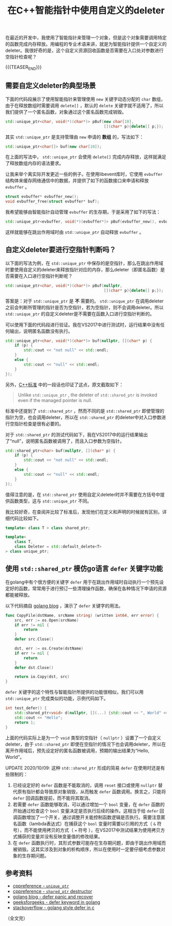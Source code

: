 #+BEGIN_COMMENT
.. title: 在C++智能指针中使用自定义的deleter
.. slug: self-defined-deleter-in-cpp-smart-pointer
.. date: 2020-06-11 13:37:16 UTC+08:00
.. updated: 2020-10-08 10:21:16 UTC+08:00
.. tags: cpp, smart pointer, deleter, defer
.. category: cpp
.. link:
.. description:
.. type: text
/.. status: draft
#+END_COMMENT
#+OPTIONS: num:nil

#+TITLE: 在C++智能指针中使用自定义的deleter

在最近的开发中，我使用了智能指针来管理一个对象，但是这个对象需要调用特定的函数完成内存释放。用编程的专业术语来讲，就是为智能指针提供一个自定义的deleter。我很好奇的是，这个自定义资源回收函数是否需要在入口处对参数进行空指针检查呢？

{{{TEASER_END}}}

** 需要自定义deleter的典型场景

下面的代码段展示了使用智能指针来管理使用 ~new~ 关键字动态分配的 ~char~ 数组，由于在释放数组时需要调用 ~delete[]~ ，默认的 ~delete~ 关键字就不适用了，所以我们提供了一个匿名函数，对象通过这个匿名函数完成销毁。

#+BEGIN_SRC cpp
std::unique_ptr<char, void(*)(char*)> pBuf(new char[10],
                                           [](char* p){delete[] p;});
#+END_SRC

其实 ~std::unique_ptr~ 是支持管理由 ~new~ 申请的 *数组* 的，写法如下：

#+BEGIN_SRC cpp
std::unique_ptr<char[]> buf(new char[10]);
#+END_SRC

在上面的写法中， ~std::unique_ptr~ 会使用 ~delete[]~ 完成内存释放，这样就满足了释放数组内存的语法要求。


让我来举个离实际开发更近一些的例子。在使用libevent库时，它使用 ~evbuffer~ 结构体来缓存网络通信中的数据，并提供了如下的函数接口来申请和释放 ~evbuffer~ 。

#+BEGIN_SRC c
struct evbuffer* evbuffer_new();
void evbuffer_free(struct evbuffer* buf);
#+END_SRC

我希望能够由智能指针自动管理 ~evbuffer~ 的生存期，于是采用了如下的写法：

#+BEGIN_SRC cpp
std::unique_ptr<evbuffer, void(*)(evbuffer*)> pBuf(evbuffer_new(), evbuffer_free);
#+END_SRC

这样就能够在跳出作用域时由 ~std::unique_ptr~ 自动释放 ~evbuffer~ 。


** 自定义deleter要进行空指针判断吗？

以下面的写法为例，在 ~std::unique_ptr~ 中保存的是空指针，那么在跳出作用域时要使用自定义的deleter来释放指针对应的内存，那么deleter（即匿名函数）是否需要在入口进行空指针判断呢？

#+BEGIN_SRC cpp
std::unique_ptr<char, void(*)(char*)> pBuf(nullptr,
                                           [](char* p){delete[] p;});
#+END_SRC

答案是：对于 ~std::unique_ptr~ 是 *不* 需要的。 ~std::unique_ptr~ 在调用deleter之前会判断所管理的指针是否为空指针，若为空指针，则不会调用deleter。所以 ~std::unique_ptr~ 的自定义deleter是不需要在函数入口进行空指针判断的。

可以使用下面的代码段进行验证。我在VS2017中进行测试时，运行结果中没有任何输出，说明匿名函数没有执行。

#+BEGIN_SRC cpp
std::unique_ptr<char, void(*)(char*)> buf(nullptr, [](char* p) {
    if (p) {
        std::cout << "not null" << std::endl;
    }
    else {
        std::cout << "null" << std::endl;
    }
});
#+END_SRC

另外，[[https://en.cppreference.com/w/cpp/memory/shared_ptr/~shared_ptr][C++标准]] 中的一段话也印证了这点，原文截取如下：

#+begin_quote
Unlike ~std::unique_ptr~ , the deleter of ~std::shared_ptr~ is invoked even if the managed pointer is null.
#+end_quote

标准中还提到了 ~std::shared_ptr~ ，然而不同的是 ~std::shared_ptr~ 即使管理的指针为空，也会调用deleter，所以在 ~std::shared_ptr~ 的deleter中对入口参数进行空指针检查是很有必要的。

对于 ~std::shared_ptr~ 的测试代码如下，我在VS2017中的运行结果输出了“null”，说明匿名函数被调用了，而且入口参数为空指针。

#+BEGIN_SRC cpp
std::shared_ptr<char> buf(nullptr, [](char* p) {
    if (p) {
        std::cout << "not null" << std::endl;
    }
    else {
        std::cout << "null" << std::endl;
    }
});
#+END_SRC

值得注意的是，在 ~std::shared_ptr~ 使用自定义deleter时并不需要在方括号中提供函数类型，这与 ~std::unique_ptr~ 不同。

我比较好奇，在查阅并比较了标准后，发现他们在定义和声明的时候就有区别，详细代码比较如下。

#+BEGIN_SRC cpp
template< class T > class shared_ptr;

template<
    class T,
    class Deleter = std::default_delete<T>
> class unique_ptr;
#+END_SRC


** 使用 ~std::shared_ptr~ 模仿go语言 ~defer~ 关键字功能
在golang中有个很方便的关键字 ~defer~ 用于在跳出作用域时自动执行一个预先设定好的函数，常常用于进行预订一些清理操作函数，确保在各种情况下申请的资源都能被释放。

以下代码摘自 [[https://blog.golang.org/defer-panic-and-recover][golang blog]] ，演示了 ~defer~ 关键字的用法。

#+BEGIN_SRC go
func CopyFile(dstName, srcName string) (written int64, err error) {
    src, err := os.Open(srcName)
    if err != nil {
        return
    }
    defer src.Close()

    dst, err := os.Create(dstName)
    if err != nil {
        return
    }
    defer dst.Close()

    return io.Copy(dst, src)
}
#+END_SRC

~defer~ 关键字的这个特性与智能指针所提供的功能很相似，我们可以用 ~std::unique_ptr~ 完成类似的功能，示例代码如下。

#+BEGIN_SRC cpp
int test_defer() {
    std::shared_ptr<void> d(nullptr, [](...) {std::cout << ", World" << std::endl; });
    std::cout << "Hello";
    return 1;
}
#+END_SRC

上面的代码实际上是为一个 ~void~ 类型的空指针（ ~nullptr~ ）设置了一个自定义deleter，由于 ~std::shared_ptr~ 即使在空指针的情况下也会调用deleter，所以在离开作用域后，预先设定好的匿名函数被调用，预期的输出结果为“Hello,  World”。

UPDATE 2020/10/09:
这种 ~std::shared_ptr~ 形成的简易 ~defer~ 在使用时还是有些限制的：
1. 已经设定好的 ~defer~ 函数是不能取消的，调用 ~reset~ 接口或使用 ~nullptr~ 替代原有指针都会导致原对象销毁，从而触发 ~defer~ 函数调用。换言之，只能将 ~defer~ 回调函数提前，而不能将其取消。
2. 若需要 ~defer~ 函数能够取消，可以通过增加一个 ~bool~ 变量，在 ~defer~ 函数的开始通过检查这个 ~bool~ 变量决定是否执行后续的操作。这相当于给 ~defer~ 回调函数增加了一个开关，通过调整开关能控制函数逻辑是否执行。需要注意匿名函数（lambda表达式）在捕获这个 ~bool~ 变量时需要以引用的方式（ =&= 符号），而不能使用拷贝的方式（ === 符号 ），在VS2017中测试结果为使用拷贝方式捕获的变量并没有反映变量值的修改结果。
3. 在 ~defer~ 函数执行时，其形式参数可能存在生存期问题，即由于跳出作用域而被销毁。这其实涉及到对象的析构顺序，所以在使用时一定要仔细考虑参数对象的生存期问题。


** 参考资料
- [[https://en.cppreference.com/w/cpp/memory/unique_ptr][cppreference - ~unique_ptr~]]
- [[https://en.cppreference.com/w/cpp/memory/shared_ptr/~shared_ptr][cppreference - ~shared_ptr~ destructor]]
- [[https://blog.golang.org/defer-panic-and-recover][golang blog - defer panic and recover]]
- [[https://www.geeksforgeeks.org/defer-keyword-in-golang/][geeksforgeeks - defer keyword in golang]]
- [[https://stackoverflow.com/a/33055669/5080719][stackoverflow - golang style defer in c]]



（全文完）
